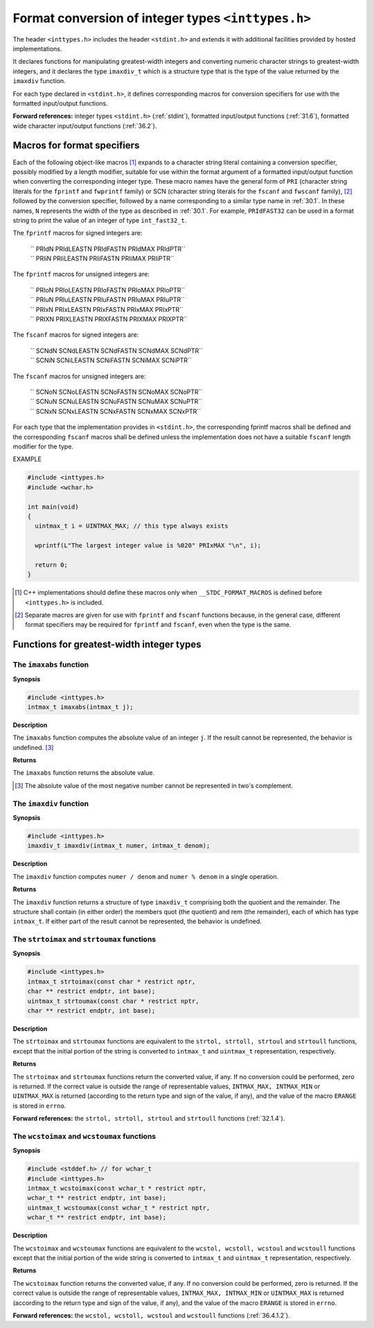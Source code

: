 .. index:: inttypes.h

Format conversion of integer types ``<inttypes.h>``
***************************************************
The header ``<inttypes.h>`` includes the header ``<stdint.h>`` and extends it
with additional facilities provided by hosted implementations.

It declares functions for manipulating greatest-width integers and converting
numeric character strings to greatest-width integers, and it declares the type
``imaxdiv_t`` which is a structure type that is the type of the value returned
by the ``imaxdiv`` function.

For each type declared in ``<stdint.h>``, it defines corresponding macros for
conversion specifiers for use with the formatted input/output functions. 

**Forward references:** integer types ``<stdint.h>`` (:ref:`stdint`), formatted
input/output functions (:ref:`31.6`), formatted wide character input/output
functions (:ref:`36.2`).

.. index:: format specifier macros

Macros for format specifiers
============================
.. index:: PRIdN macro, PRIdLEASTN macro, PRIdFASTN macro, PRIdMAX macro, PRIdPTR macro,
.. index:: PRIiN macro, PRIiLEASTN macro, PRIiFASTN macro, PRIiMAX macro, PRIiPTR macro
.. index:: PRIoN macro, PRIoLEASTN macro, PRIoFASTN macro, PRIoMAX macro, PRIoPTR macro
.. index:: PRIuN macro, PRIuLEASTN macro, PRIuFASTN macro, PRIuMAX macro, PRIuPTR macro
.. index:: PRIxN macro, PRIxLEASTN macro, PRIxFASTN macro, PRIxMAX macro, PRIxPTR macro
.. index:: PRIXN macro, PRIXLEASTN macro, PRIXFASTN macro, PRIXMAX macro, PRIXPTR macro
.. index:: SCNdN macro, SCNdLEASTN macro, SCNdFASTN macro, SCNdMAX macro, SCNdPTR macro
.. index:: SCNiN macro, SCNiLEASTN macro, SCNiFASTN macro, SCNiMAX macro, SCNiPTR macro
.. index:: SCNoN macro, SCNoLEASTN macro, SCNoFASTN macro, SCNoMAX macro, SCNoPTR macro
.. index:: SCNuN macro, SCNuLEASTN macro, SCNuFASTN macro, SCNuMAX macro, SCNuPTR macro
.. index:: SCNxN macro, SCNxLEASTN macro, SCNxFASTN macro, SCNxMAX macro, SCNxPTR macro

Each of the following object-like macros [#]_ expands to a character string
literal containing a conversion specifier, possibly modified by a length
modifier, suitable for use within the format argument of a formatted
input/output function when converting the corresponding integer type. These
macro names have the general form of ``PRI`` (character string literals for the
``fprintf`` and ``fwprintf`` family) or SCN (character string literals for the
``fscanf`` and ``fwscanf`` family), [#]_ followed by the conversion specifier,
followed by a name corresponding to a similar type name in :ref:`30.1`. In these
names, ``N`` represents the width of the type as described in :ref:`30.1`. For
example, ``PRIdFAST32`` can be used in a format string to print the value of an
integer of type ``int_fast32_t``.

The ``fprintf`` macros for signed integers are:

  | `` PRIdN PRIdLEASTN PRIdFASTN PRIdMAX PRIdPTR``
  | `` PRIiN PRIiLEASTN PRIiFASTN PRIiMAX PRIiPTR``

The ``fprintf`` macros for unsigned integers are:

  | `` PRIoN PRIoLEASTN PRIoFASTN PRIoMAX PRIoPTR``
  | `` PRIuN PRIuLEASTN PRIuFASTN PRIuMAX PRIuPTR``
  | `` PRIxN PRIxLEASTN PRIxFASTN PRIxMAX PRIxPTR``
  | `` PRIXN PRIXLEASTN PRIXFASTN PRIXMAX PRIXPTR``

The ``fscanf`` macros for signed integers are:

  | `` SCNdN SCNdLEASTN SCNdFASTN SCNdMAX SCNdPTR``
  | `` SCNiN SCNiLEASTN SCNiFASTN SCNiMAX SCNiPTR``

The ``fscanf`` macros for unsigned integers are:

  | `` SCNoN SCNoLEASTN SCNoFASTN SCNoMAX SCNoPTR``
  | `` SCNuN SCNuLEASTN SCNuFASTN SCNuMAX SCNuPTR``
  | `` SCNxN SCNxLEASTN SCNxFASTN SCNxMAX SCNxPTR``

For each type that the implementation provides in ``<stdint.h>``, the
corresponding fprintf macros shall be defined and the corresponding ``fscanf``
macros shall be defined unless the implementation does not have a suitable
``fscanf`` length modifier for the type.

EXAMPLE

.. code-block:: c

  #include <inttypes.h>
  #include <wchar.h>

  int main(void)
  {
    uintmax_t i = UINTMAX_MAX; // this type always exists

    wprintf(L"The largest integer value is %020" PRIxMAX "\n", i);

    return 0;
  }

.. [#] C++ implementations should define these macros only when
  ``__STDC_FORMAT_MACROS`` is defined before ``<inttypes.h>`` is included.
.. [#] Separate macros are given for use with ``fprintf`` and ``fscanf``
  functions because, in the general case, different format specifiers may be
  required for ``fprintf`` and ``fscanf``, even when the type is the same.

Functions for greatest-width integer types
==========================================
.. index:: imaxabs function

The ``imaxabs`` function
------------------------
**Synopsis**

.. code-block:: c

  #include <inttypes.h>
  intmax_t imaxabs(intmax_t j);

**Description**

The ``imaxabs`` function computes the absolute value of an integer ``j``. If the
result cannot be represented, the behavior is undefined. [#]_

**Returns**

The ``imaxabs`` function returns the absolute value.

.. [#] The absolute value of the most negative number cannot be represented in
  two's complement.

.. index:: imaxdiv function

The ``imaxdiv`` function
------------------------
**Synopsis**

.. code-block:: c

  #include <inttypes.h>
  imaxdiv_t imaxdiv(intmax_t numer, intmax_t denom);

**Description**

The ``imaxdiv`` function computes ``numer / denom`` and ``numer % denom`` in a
single operation.

**Returns**

The ``imaxdiv`` function returns a structure of type ``imaxdiv_t`` comprising
both the quotient and the remainder. The structure shall contain (in either
order) the members quot (the quotient) and rem (the remainder), each of
which has type ``intmax_t``. If either part of the result cannot be represented,
the behavior is undefined.

.. index:: strtoimax function; strtoumax function

The ``strtoimax`` and ``strtoumax`` functions
---------------------------------------------
**Synopsis**

.. code-block:: c

  #include <inttypes.h>
  intmax_t strtoimax(const char * restrict nptr,
  char ** restrict endptr, int base);
  uintmax_t strtoumax(const char * restrict nptr,
  char ** restrict endptr, int base);

**Description**

The ``strtoimax`` and ``strtoumax`` functions are equivalent to the ``strtol,
strtoll, strtoul`` and ``strtoull`` functions, except that the initial portion of
the string is converted to ``intmax_t`` and ``uintmax_t`` representation,
respectively.

**Returns**

The ``strtoimax`` and ``strtoumax`` functions return the converted value, if any.
If no conversion could be performed, zero is returned. If the correct value is
outside the range of representable values, ``INTMAX_MAX, INTMAX_MIN`` or
``UINTMAX_MAX`` is returned (according to the return type and sign of the value,
if any), and the value of the macro ``ERANGE`` is stored in ``errno``.

**Forward references:** the ``strtol, strtoll, strtoul`` and ``strtoull`` functions
(:ref:`32.1.4`).

.. index:: wcstoimax function, wcstoumax function

The ``wcstoimax`` and ``wcstoumax`` functions
---------------------------------------------
**Synopsis**

.. code-block:: c

  #include <stddef.h> // for wchar_t
  #include <inttypes.h>
  intmax_t wcstoimax(const wchar_t * restrict nptr,
  wchar_t ** restrict endptr, int base);
  uintmax_t wcstoumax(const wchar_t * restrict nptr,
  wchar_t ** restrict endptr, int base);

**Description**

The ``wcstoimax`` and ``wcstoumax`` functions are equivalent to the ``wcstol,
wcstoll, wcstoul`` and ``wcstoull`` functions except that the initial portion of
the wide string is converted to ``intmax_t`` and ``uintmax_t`` representation,
respectively.

**Returns**

The ``wcstoimax`` function returns the converted value, if any. If no conversion
could be performed, zero is returned. If the correct value is outside the range
of representable values, ``INTMAX_MAX, INTMAX_MIN`` or ``UINTMAX_MAX`` is
returned (according to the return type and sign of the value, if any), and the
value of the macro ``ERANGE`` is stored in ``errno``.

**Forward references:** the ``wcstol, wcstoll, wcstoul`` and ``wcstoull`` functions
(:ref:`36.4.1.2`).

